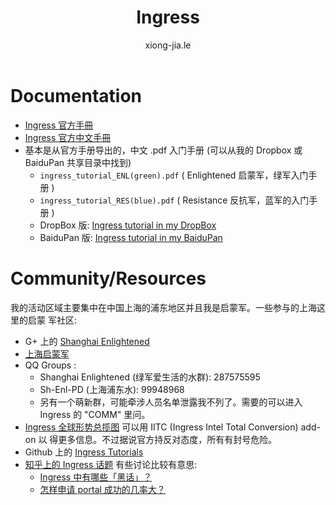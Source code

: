 # -*- mode: org; mode: auto-fill -*-
#+TITLE: Ingress
#+AUTHOR: xiong-jia.le
#+EMAIL: lexiongjia@gmail.com
#+OPTIONS: title:nil num:nil
#+HTML_INCLUDE_STYLE: nil
#+HTML_DOCTYPE: <!doctype html>
#+HTML_HEAD: <meta http-equiv="Content-Type" content="text/html; charset=utf-8" />
#+HTML_HEAD: <meta http-equiv="cache-control" content="max-age=0" />
#+HTML_HEAD: <meta http-equiv="cache-control" content="no-cache" />
#+HTML_HEAD: <meta http-equiv="expires" content="0" />
#+HTML_HEAD: <meta http-equiv="expires" content="Tue, 01 Jan 1980 1:00:00 GMT" />
#+HTML_HEAD: <meta http-equiv="pragma" content="no-cache" />
#+HTML_HEAD: <link rel="stylesheet" type="text/css" href="/assets/css/main_v0.1.css" /> 

* Documentation
- [[https://support.ingress.com][Ingress 官方手冊]]
- [[https://support.ingress.com/hc/zh-cn][Ingress 官方中文手冊]]
- 基本是从官方手册导出的，中文 .pdf 入门手册 
   (可以从我的 Dropbox 或 BaiduPan 共享目录中找到)
   - =ingress_tutorial_ENL(green).pdf= ( Enlightened 启蒙军，绿军入门手册 )
   - =ingress_tutorial_RES(blue).pdf= ( Resistance 反抗军，蓝军的入门手册 )
   - DropBox 版: [[https://www.dropbox.com/sh/8tpu53m88cskvmp/AAD6V6n1FMdOe1_0v_vj_vdAa/game-ingress][Ingress tutorial in my DropBox]]
   - BaiduPan 版: [[http://pan.baidu.com/s/1qWRvpb2][Ingress tutorial in my BaiduPan]]

* Community/Resources
我的活动区域主要集中在中国上海的浦东地区并且我是启蒙军。一些参与的上海这里的启蒙
军社区:
- G+ 上的 [[https://plus.google.com/communities/107172143025899099525][Shanghai Enlightened]]
- [[http://enl.sh/][上海启蒙军]]
- QQ Groups :
  - Shanghai Enlightened (绿军爱生活的水群): 287575595
  - Sh-Enl-PD (上海浦东水): 99948968
  - 另有一个萌新群，可能牵涉人员名单泄露我不列了。需要的可以进入 Ingress 的 "COMM" 里问。
- [[https://www.ingress.com/intel][Ingress 全球形势总揽图]] 可以用 IITC (Ingress Intel Total Conversion) add-on 以
  得更多信息。不过据说官方持反对态度，所有有封号危险。
- Github 上的 [[https://github.com/GhostFlying/ingress-tutorials][Ingress Tutorials]]
- [[https://www.zhihu.com/topic/19785574][知乎上的 Ingress 话题]] 
  有些讨论比较有意思:
  - [[https://www.zhihu.com/question/30000532][Ingress 中有哪些「黑话」？]]
  - [[https://www.zhihu.com/question/20943473][怎样申请 portal 成功的几率大？]] 
